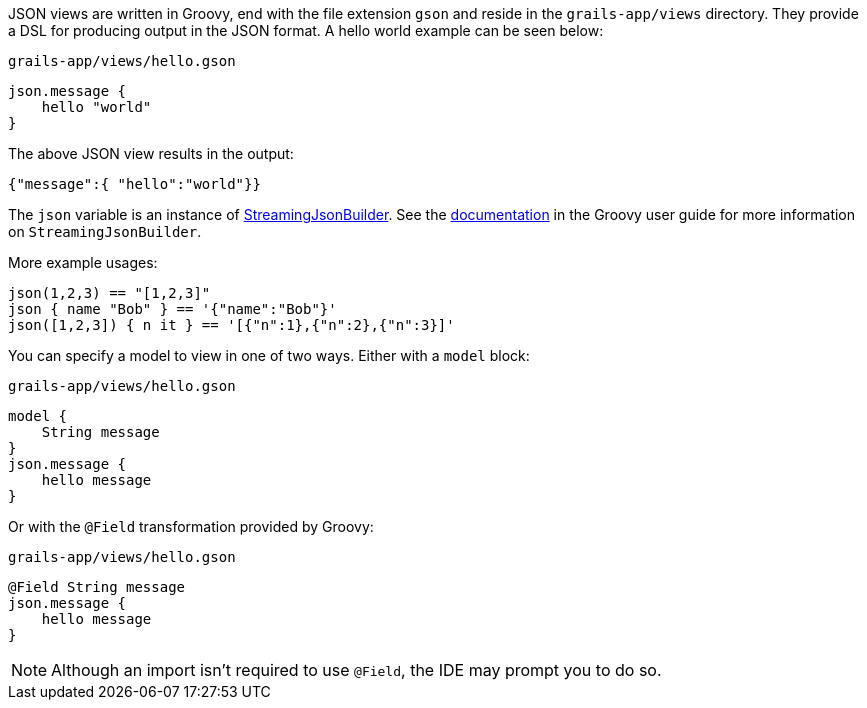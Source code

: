JSON views are written in Groovy, end with the file extension `gson` and reside in the `grails-app/views` directory. They provide a DSL for producing output in the JSON format. A hello world example can be seen below:

[source,groovy]
.`grails-app/views/hello.gson`
json.message {
    hello "world"
}

The above JSON view results in the output:

[source,javascript]
{"message":{ "hello":"world"}}

The `json` variable is an instance of http://docs.groovy-lang.org/latest/html/api/groovy/json/StreamingJsonBuilder.html[StreamingJsonBuilder]. See the http://docs.groovy-lang.org/latest/html/documentation/core-domain-specific-languages.html#_streamingjsonbuilder[documentation] in the Groovy user guide for more information on `StreamingJsonBuilder`.

More example usages:

[source,groovy]
json(1,2,3) == "[1,2,3]"
json { name "Bob" } == '{"name":"Bob"}'
json([1,2,3]) { n it } == '[{"n":1},{"n":2},{"n":3}]'


You can specify a model to view in one of two ways. Either with a `model` block:

[source,groovy]
.`grails-app/views/hello.gson`
model {
    String message
}
json.message {
    hello message
}

Or with the `@Field` transformation provided by Groovy:

[source,groovy]
.`grails-app/views/hello.gson`
@Field String message
json.message {
    hello message
}

NOTE: Although an import isn't required to use `@Field`, the IDE may prompt you to do so.